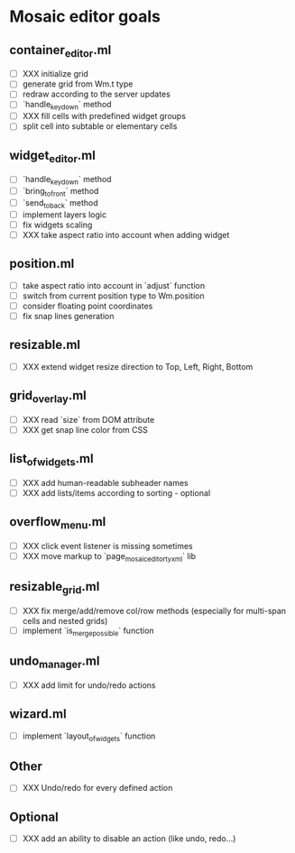 * Mosaic editor goals
** container_editor.ml
- [ ] XXX initialize grid
- [ ] generate grid from Wm.t type
- [ ] redraw according to the server updates
- [ ] `handle_keydown` method
- [ ] XXX fill cells with predefined widget groups
- [ ] split cell into subtable or elementary cells
** widget_editor.ml
- [ ] `handle_keydown` method
- [ ] `bring_to_front` method
- [ ] `send_to_back` method
- [ ] implement layers logic
- [ ] fix widgets scaling
- [ ] XXX take aspect ratio into account when adding widget
** position.ml
- [ ] take aspect ratio into account in `adjust` function
- [ ] switch from current position type to Wm.position
- [ ] consider floating point coordinates
- [-] fix snap lines generation
** resizable.ml
- [ ] XXX extend widget resize direction to Top, Left, Right, Bottom
** grid_overlay.ml
- [ ] XXX read `size` from DOM attribute
- [ ] XXX get snap line color from CSS
** list_of_widgets.ml
- [ ] XXX add human-readable subheader names
- [ ] XXX add lists/items according to sorting - optional
** overflow_menu.ml
- [ ] XXX click event listener is missing sometimes
- [ ] XXX move markup to `page_mosaic_editor_tyxml` lib
** resizable_grid.ml
- [ ] XXX fix merge/add/remove col/row methods
      (especially for multi-span cells and nested grids)
- [ ] implement `is_merge_possible` function
** undo_manager.ml
- [ ] XXX add limit for undo/redo actions
** wizard.ml
- [ ] implement `layout_of_widgets` function
** Other 
- [ ] XXX Undo/redo for every defined action
** Optional
- [ ] XXX add an ability to disable an action (like undo, redo...)
